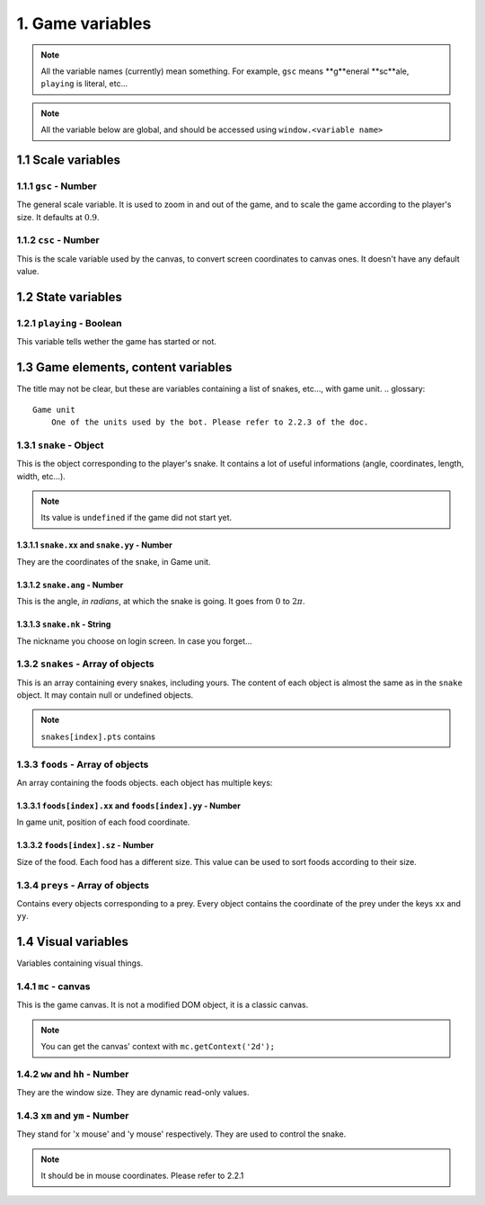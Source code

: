 1. Game variables
*****************

.. note:: All the variable names (currently) mean something. For example, ``gsc`` means **g**eneral **sc**ale, ``playing`` is literal, etc...

.. note:: All the variable below are global, and should be accessed using ``window.<variable name>``

1.1 Scale variables
===================

1.1.1 ``gsc`` - Number
----------------------

The general scale variable. It is used to zoom in and out of the game, and to scale the game according to the player's size.
It defaults at :math:`0.9`.

1.1.2 ``csc`` - Number
----------------------

This is the scale variable used by the canvas, to convert screen coordinates to canvas ones. It doesn't have any default value.

1.2 State variables
===================

1.2.1 ``playing`` - Boolean
---------------------------

This variable tells wether the game has started or not.

1.3 Game elements, content variables
====================================

The title may not be clear, but these are variables containing a list of snakes, etc..., with game unit.
.. glossary::
    Game unit
        One of the units used by the bot. Please refer to 2.2.3 of the doc.

1.3.1 ``snake`` - Object
------------------------

This is the object corresponding to the player's snake. It contains a lot of useful informations (angle, coordinates, length, width, etc...).

.. note:: Its value is ``undefined`` if the game did not start yet.

1.3.1.1 ``snake.xx`` and ``snake.yy`` - Number
^^^^^^^^^^^^^^^^^^^^^^^^^^^^^^^^^^^^^^^^^^^^^^

They are the coordinates of the snake, in Game unit.

1.3.1.2 ``snake.ang`` - Number
^^^^^^^^^^^^^^^^^^^^^^^^^^^^^^

This is the angle, *in radians*, at which the snake is going. It goes from :math:`0` to :math:`2\pi`.

1.3.1.3 ``snake.nk`` - String
^^^^^^^^^^^^^^^^^^^^^^^^^^^^^

The nickname you choose on login screen. In case you forget...

1.3.2 ``snakes`` - Array of objects
-----------------------------------

This is an array containing every snakes, including yours. The content of each object is almost the same as in the ``snake`` object.
It may contain null or undefined objects.

.. note:: ``snakes[index].pts`` contains

1.3.3 ``foods`` - Array of objects
----------------------------------

An array containing the foods objects. each object has multiple keys:

1.3.3.1 ``foods[index].xx`` and ``foods[index].yy`` - Number
^^^^^^^^^^^^^^^^^^^^^^^^^^^^^^^^^^^^^^^^^^^^^^^^^^^^^^^^^^^^

In game unit, position of each food coordinate.

.. glossary::
    index
        Arbitrary or generated number to access the (n+1)th element of an array. For example, an index of 5 would access the sixth element of an array.

1.3.3.2 ``foods[index].sz`` - Number
^^^^^^^^^^^^^^^^^^^^^^^^^^^^^^^^^^^^

Size of the food. Each food has a different size. This value can be used to sort foods according to their size.

1.3.4 ``preys`` - Array of objects
----------------------------------

Contains every objects corresponding to a prey. Every object contains the coordinate of the prey under the keys ``xx`` and ``yy``.

.. glossary::
    preys
        Moving foods, that are ways better and make you grow much more.

1.4 Visual variables
====================

Variables containing visual things.

1.4.1 ``mc`` -  canvas
----------------------

This is the game canvas. It is not a modified DOM object, it is a classic canvas.

.. note:: You can get the canvas' context with ``mc.getContext('2d');``

1.4.2 ``ww`` and ``hh`` - Number
--------------------------------

They are the window size. They are dynamic read-only values.

1.4.3 ``xm`` and ``ym`` - Number
--------------------------------

They stand for 'x mouse' and 'y mouse' respectively. They are used to control the snake.

.. note:: It should be in mouse coordinates. Please refer to 2.2.1
